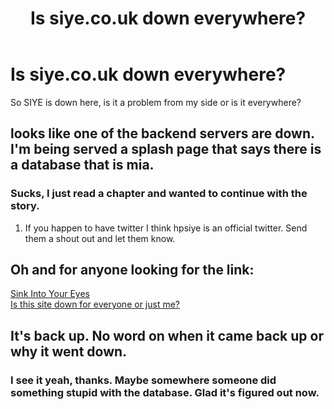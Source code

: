 #+TITLE: Is siye.co.uk down everywhere?

* Is siye.co.uk down everywhere?
:PROPERTIES:
:Author: Bosaapje
:Score: 2
:DateUnix: 1423674671.0
:DateShort: 2015-Feb-11
:FlairText: Misc
:END:
So SIYE is down here, is it a problem from my side or is it everywhere?


** looks like one of the backend servers are down. I'm being served a splash page that says there is a database that is mia.
:PROPERTIES:
:Score: 1
:DateUnix: 1423675177.0
:DateShort: 2015-Feb-11
:END:

*** Sucks, I just read a chapter and wanted to continue with the story.
:PROPERTIES:
:Author: Bosaapje
:Score: 1
:DateUnix: 1423675278.0
:DateShort: 2015-Feb-11
:END:

**** If you happen to have twitter I think hpsiye is an official twitter. Send them a shout out and let them know.
:PROPERTIES:
:Score: 1
:DateUnix: 1423675421.0
:DateShort: 2015-Feb-11
:END:


** Oh and for anyone looking for the link:

[[http://www.siye.co.uk][Sink Into Your Eyes]]\\
[[http://www.isup.me/siye.co.uk][Is this site down for everyone or just me?]]
:PROPERTIES:
:Score: 1
:DateUnix: 1423676125.0
:DateShort: 2015-Feb-11
:END:


** It's back up. No word on when it came back up or why it went down.
:PROPERTIES:
:Score: 1
:DateUnix: 1423697950.0
:DateShort: 2015-Feb-12
:END:

*** I see it yeah, thanks. Maybe somewhere someone did something stupid with the database. Glad it's figured out now.
:PROPERTIES:
:Author: Bosaapje
:Score: 1
:DateUnix: 1423698665.0
:DateShort: 2015-Feb-12
:END:
